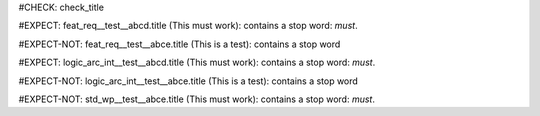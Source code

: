 ..
   # *******************************************************************************
   # Copyright (c) 2025 Contributors to the Eclipse Foundation
   #
   # See the NOTICE file(s) distributed with this work for additional
   # information regarding copyright ownership.
   #
   # This program and the accompanying materials are made available under the
   # terms of the Apache License Version 2.0 which is available at
   # https://www.apache.org/licenses/LICENSE-2.0
   #
   # SPDX-License-Identifier: Apache-2.0
   # *******************************************************************************
#CHECK: check_title

.. Title contains a stop word
#EXPECT: feat_req__test__abcd.title (This must work): contains a stop word: `must`.

.. feat_req:: This must work
   :id: feat_req__test__abcd

.. Title contains no stop word
#EXPECT-NOT: feat_req__test__abce.title (This is a test): contains a stop word

.. feat_req:: This is a test
   :id: feat_req__test__abce

.. Title of an architecture element contains a stop word
#EXPECT: logic_arc_int__test__abcd.title (This must work): contains a stop word: `must`.

.. logic_arc_int:: This must work
   :id: logic_arc_int__test__abcd

.. Title of an architecture element contains no stop word
#EXPECT-NOT: logic_arc_int__test__abce.title (This is a test): contains a stop word

.. logic_arc_int:: This is a test
   :id: logic_arc_int__test__abce

.. Title of requirement of type std_wp is not checked for stop words
#EXPECT-NOT: std_wp__test__abce.title (This must work): contains a stop word: `must`.

.. std_wp:: This must work
   :id: std_wp__test__abce
